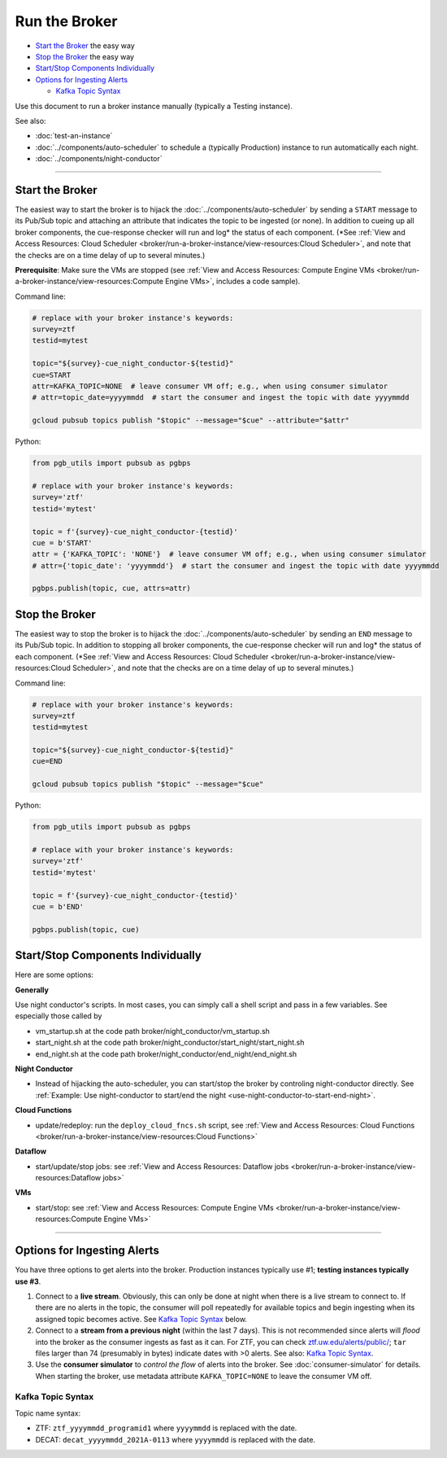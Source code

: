 Run the Broker
==============

-  `Start the Broker`_ the easy way
-  `Stop the Broker`_ the easy way
-  `Start/Stop Components Individually`_
-  `Options for Ingesting Alerts`_

   -  `Kafka Topic Syntax`_

Use this document to run a broker instance manually (typically a Testing
instance).

See also:

- :doc:`test-an-instance`
- :doc:`../components/auto-scheduler` to schedule a
  (typically Production) instance to run automatically each night.
- :doc:`../components/night-conductor`

--------------

Start the Broker
----------------

The easiest way to start the broker is to hijack the
:doc:`../components/auto-scheduler` by sending a
``START`` message to its Pub/Sub topic and attaching an attribute that
indicates the topic to be ingested (or none). In addition to cueing up
all broker components, the cue-response checker will run and log\* the
status of each component. (\*See :ref:`View and Access Resources: Cloud
Scheduler <broker/run-a-broker-instance/view-resources:Cloud Scheduler>`, and
note that the checks are on
a time delay of up to several minutes.)

**Prerequisite**: Make sure the VMs are stopped (see
:ref:`View and Access Resources: Compute Engine VMs <broker/run-a-broker-instance/view-resources:Compute Engine VMs>`,
includes a code sample).

Command line:

.. code:: bash

    # replace with your broker instance's keywords:
    survey=ztf
    testid=mytest

    topic="${survey}-cue_night_conductor-${testid}"
    cue=START
    attr=KAFKA_TOPIC=NONE  # leave consumer VM off; e.g., when using consumer simulator
    # attr=topic_date=yyyymmdd  # start the consumer and ingest the topic with date yyyymmdd

    gcloud pubsub topics publish "$topic" --message="$cue" --attribute="$attr"

Python:

.. code:: python

    from pgb_utils import pubsub as pgbps

    # replace with your broker instance's keywords:
    survey='ztf'
    testid='mytest'

    topic = f'{survey}-cue_night_conductor-{testid}'
    cue = b'START'
    attr = {'KAFKA_TOPIC': 'NONE'}  # leave consumer VM off; e.g., when using consumer simulator
    # attr={'topic_date': 'yyyymmdd'}  # start the consumer and ingest the topic with date yyyymmdd

    pgbps.publish(topic, cue, attrs=attr)

Stop the Broker
---------------

The easiest way to stop the broker is to hijack the
:doc:`../components/auto-scheduler` by sending an
``END`` message to its Pub/Sub topic. In addition to stopping all broker
components, the cue-response checker will run and log\* the status of
each component. (\*See :ref:`View and Access Resources: Cloud
Scheduler <broker/run-a-broker-instance/view-resources:Cloud Scheduler>`, and
note that the checks are on
a time delay of up to several minutes.)

Command line:

.. code:: bash

    # replace with your broker instance's keywords:
    survey=ztf
    testid=mytest

    topic="${survey}-cue_night_conductor-${testid}"
    cue=END

    gcloud pubsub topics publish "$topic" --message="$cue"

Python:

.. code:: python

    from pgb_utils import pubsub as pgbps

    # replace with your broker instance's keywords:
    survey='ztf'
    testid='mytest'

    topic = f'{survey}-cue_night_conductor-{testid}'
    cue = b'END'

    pgbps.publish(topic, cue)

Start/Stop Components Individually
----------------------------------

Here are some options:

**Generally**

Use night conductor's scripts. In most cases, you can
simply call a shell script and pass in a few variables. See especially
those called by

- vm\_startup.sh at the code path broker/night\_conductor/vm\_startup.sh
- start\_night.sh at the code path broker/night\_conductor/start\_night/start\_night.sh
- end\_night.sh at the code path broker/night\_conductor/end\_night/end\_night.sh

**Night Conductor**

- Instead of hijacking the auto-scheduler, you can
  start/stop the broker by controling night-conductor directly. See
  :ref:`Example: Use night-conductor to start/end the night
  <use-night-conductor-to-start-end-night>`.

**Cloud Functions**

- update/redeploy: run the ``deploy_cloud_fncs.sh``
  script, see :ref:`View and Access Resources:
  Cloud Functions <broker/run-a-broker-instance/view-resources:Cloud Functions>`

**Dataflow**

- start/update/stop jobs: see :ref:`View and Access Resources:
  Dataflow jobs <broker/run-a-broker-instance/view-resources:Dataflow jobs>`

**VMs**

- start/stop: see :ref:`View and Access Resources: Compute Engine
  VMs <broker/run-a-broker-instance/view-resources:Compute Engine VMs>`

--------------

Options for Ingesting Alerts
----------------------------

You have three options to get alerts into the broker. Production
instances typically use #1; **testing instances typically use #3**.

1. Connect to a **live stream**. Obviously, this can only be done at
   night when there is a live stream to connect to. If there are no
   alerts in the topic, the consumer will poll repeatedly for available
   topics and begin ingesting when its assigned topic becomes active.
   See `Kafka Topic Syntax`_ below.

2. Connect to a **stream from a previous night** (within the last 7
   days). This is not recommended since alerts will *flood* into the
   broker as the consumer ingests as fast as it can. For ZTF, you can
   check
   `ztf.uw.edu/alerts/public/ <https://ztf.uw.edu/alerts/public/>`__;
   ``tar`` files larger than 74 (presumably in bytes) indicate dates
   with >0 alerts. See also: `Kafka Topic Syntax`_.

3. Use the **consumer simulator** to *control the flow* of alerts into
   the broker. See :doc:`consumer-simulator` for
   details. When starting the broker, use metadata attribute
   ``KAFKA_TOPIC=NONE`` to leave the consumer VM off.

Kafka Topic Syntax
~~~~~~~~~~~~~~~~~~

Topic name syntax:

-  ZTF: ``ztf_yyyymmdd_programid1`` where ``yyyymmdd`` is replaced with
   the date.
-  DECAT: ``decat_yyyymmdd_2021A-0113`` where ``yyyymmdd`` is replaced
   with the date.
